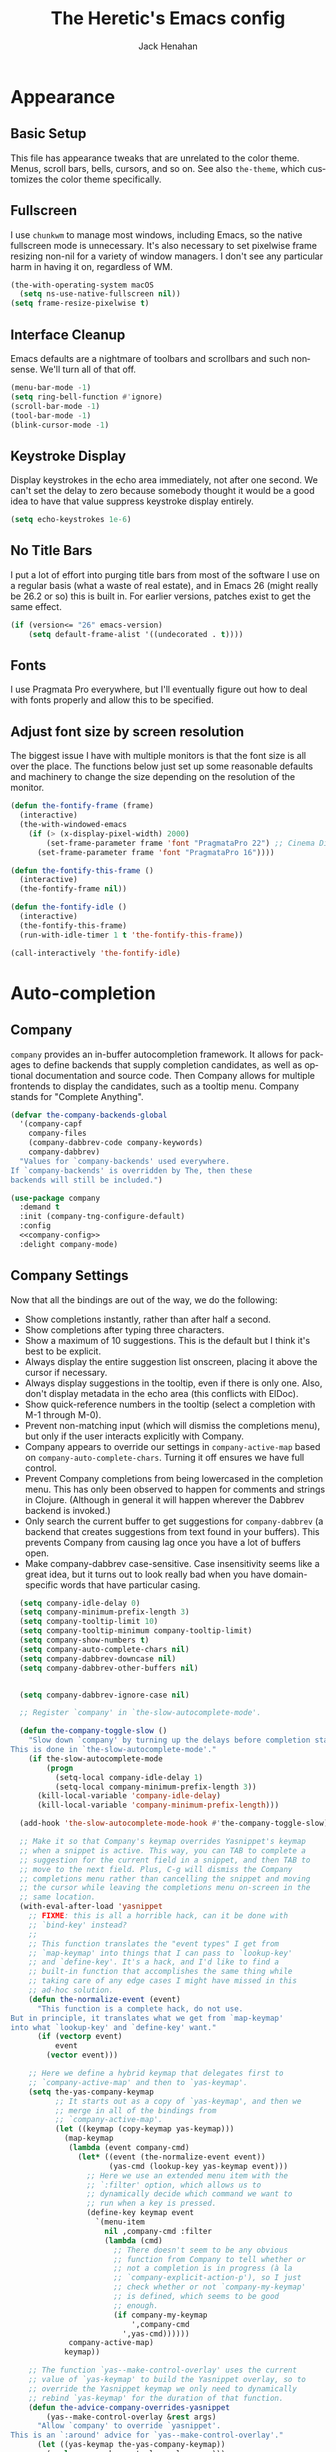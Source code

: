 #+OPTIONS: ':nil *:t -:t ::t <:t H:nil \n:nil ^:t arch:headline
#+OPTIONS: author:t broken-links:nil c:nil creator:nil
#+OPTIONS: d:(not "LOGBOOK") date:nil e:t email:nil f:t inline:t num:t
#+OPTIONS: p:nil pri:nil prop:nil stat:t tags:t tasks:t tex:t
#+OPTIONS: timestamp:nil title:t toc:t todo:t |:t
#+TITLE: The Heretic's Emacs config
#+AUTHOR: Jack Henahan
#+LANGUAGE: en
#+SELECT_TAGS: export
#+EXCLUDE_TAGS: noexport
#+EXPORT_FILE_NAME: ../README

* Appearance
** Basic Setup
This file has appearance tweaks that are unrelated to the color
theme. Menus, scroll bars, bells, cursors, and so on. See also
=the-theme=, which customizes the color theme specifically.

** Fullscreen
I use =chunkwm= to manage most windows, including Emacs, so the native
fullscreen mode is unnecessary. It's also necessary to set pixelwise
frame resizing non-nil for a variety of window managers. I don't see
any particular harm in having it on, regardless of WM.

#+BEGIN_SRC emacs-lisp
  (the-with-operating-system macOS
    (setq ns-use-native-fullscreen nil))
  (setq frame-resize-pixelwise t)
#+END_SRC

** Interface Cleanup
Emacs defaults are a nightmare of toolbars and scrollbars and such
nonsense. We'll turn all of that off.

#+BEGIN_SRC emacs-lisp
  (menu-bar-mode -1)
  (setq ring-bell-function #'ignore)
  (scroll-bar-mode -1)
  (tool-bar-mode -1)
  (blink-cursor-mode -1)
#+END_SRC

** Keystroke Display
Display keystrokes in the echo area immediately, not after one
second. We can't set the delay to zero because somebody thought it
would be a good idea to have that value suppress keystroke display
entirely.

#+BEGIN_SRC emacs-lisp
  (setq echo-keystrokes 1e-6)
#+END_SRC

** No Title Bars
I put a lot of effort into purging title bars from most of the
software I use on a regular basis (what a waste of real estate), and
in Emacs 26 (might really be 26.2 or so) this is built in. For earlier
versions, patches exist to get the same effect.

#+BEGIN_SRC emacs-lisp
  (if (version<= "26" emacs-version)
      (setq default-frame-alist '((undecorated . t))))
#+END_SRC

** Fonts
I use Pragmata Pro everywhere, but I'll eventually figure out how to
deal with fonts properly and allow this to be specified.

** Adjust font size by screen resolution
The biggest issue I have with multiple monitors is that the font size
is all over the place. The functions below just set up some reasonable
defaults and machinery to change the size depending on the resolution
of the monitor.

#+BEGIN_SRC emacs-lisp
  (defun the-fontify-frame (frame)
    (interactive)
    (the-with-windowed-emacs
      (if (> (x-display-pixel-width) 2000)
          (set-frame-parameter frame 'font "PragmataPro 22") ;; Cinema Display
        (set-frame-parameter frame 'font "PragmataPro 16"))))

  (defun the-fontify-this-frame ()
    (interactive)
    (the-fontify-frame nil))

  (defun the-fontify-idle ()
    (interactive)
    (the-fontify-this-frame)
    (run-with-idle-timer 1 t 'the-fontify-this-frame))

  (call-interactively 'the-fontify-idle)
#+END_SRC
* Auto-completion
** Company
=company= provides an in-buffer autocompletion framework. It
allows for packages to define backends that supply completion
candidates, as well as optional documentation and source code. Then
Company allows for multiple frontends to display the candidates, such
as a tooltip menu. Company stands for "Complete Anything".

#+BEGIN_SRC emacs-lisp
  (defvar the-company-backends-global
    '(company-capf
      company-files
      (company-dabbrev-code company-keywords)
      company-dabbrev)
    "Values for `company-backends' used everywhere.
  If `company-backends' is overridden by The, then these
  backends will still be included.")
#+END_SRC

#+BEGIN_SRC emacs-lisp
  (use-package company
    :demand t
    :init (company-tng-configure-default)
    :config
    <<company-config>>
    :delight company-mode)
#+END_SRC


** Company Settings
Now that all the bindings are out of the way, we do the following:
- Show completions instantly, rather than after half a second.
- Show completions after typing three characters.
- Show a maximum of 10 suggestions. This is the default but I think
  it's best to be explicit.
- Always display the entire suggestion list onscreen, placing it above
  the cursor if necessary.
- Always display suggestions in the tooltip, even if there is only
  one. Also, don't display metadata in the echo area (this conflicts
  with ElDoc).
- Show quick-reference numbers in the tooltip (select a completion
  with M-1 through M-0).
- Prevent non-matching input (which will dismiss the completions
  menu), but only if the user interacts explicitly with Company.
- Company appears to override our settings in =company-active-map=
  based on =company-auto-complete-chars=. Turning it off ensures we
  have full control.
- Prevent Company completions from being lowercased in the
  completion menu. This has only been observed to happen for
  comments and strings in Clojure. (Although in general it will
  happen wherever the Dabbrev backend is invoked.)
- Only search the current buffer to get suggestions for
  =company-dabbrev= (a backend that creates suggestions from text
  found in your buffers). This prevents Company from causing lag
  once you have a lot of buffers open.
- Make company-dabbrev case-sensitive. Case insensitivity seems
  like a great idea, but it turns out to look really bad when you
  have domain-specific words that have particular casing.

#+NAME: company-config
#+BEGIN_SRC emacs-lisp
    (setq company-idle-delay 0)
    (setq company-minimum-prefix-length 3)
    (setq company-tooltip-limit 10)
    (setq company-tooltip-minimum company-tooltip-limit)
    (setq company-show-numbers t)
    (setq company-auto-complete-chars nil)
    (setq company-dabbrev-downcase nil)
    (setq company-dabbrev-other-buffers nil)


    (setq company-dabbrev-ignore-case nil)

    ;; Register `company' in `the-slow-autocomplete-mode'.

    (defun the-company-toggle-slow ()
      "Slow down `company' by turning up the delays before completion starts.
  This is done in `the-slow-autocomplete-mode'."
      (if the-slow-autocomplete-mode
          (progn
            (setq-local company-idle-delay 1)
            (setq-local company-minimum-prefix-length 3))
        (kill-local-variable 'company-idle-delay)
        (kill-local-variable 'company-minimum-prefix-length)))

    (add-hook 'the-slow-autocomplete-mode-hook #'the-company-toggle-slow)

    ;; Make it so that Company's keymap overrides Yasnippet's keymap
    ;; when a snippet is active. This way, you can TAB to complete a
    ;; suggestion for the current field in a snippet, and then TAB to
    ;; move to the next field. Plus, C-g will dismiss the Company
    ;; completions menu rather than cancelling the snippet and moving
    ;; the cursor while leaving the completions menu on-screen in the
    ;; same location.
    (with-eval-after-load 'yasnippet
      ;; FIXME: this is all a horrible hack, can it be done with
      ;; `bind-key' instead?
      ;;
      ;; This function translates the "event types" I get from
      ;; `map-keymap' into things that I can pass to `lookup-key'
      ;; and `define-key'. It's a hack, and I'd like to find a
      ;; built-in function that accomplishes the same thing while
      ;; taking care of any edge cases I might have missed in this
      ;; ad-hoc solution.
      (defun the-normalize-event (event)
        "This function is a complete hack, do not use.
  But in principle, it translates what we get from `map-keymap'
  into what `lookup-key' and `define-key' want."
        (if (vectorp event)
            event
          (vector event)))

      ;; Here we define a hybrid keymap that delegates first to
      ;; `company-active-map' and then to `yas-keymap'.
      (setq the-yas-company-keymap
            ;; It starts out as a copy of `yas-keymap', and then we
            ;; merge in all of the bindings from
            ;; `company-active-map'.
            (let ((keymap (copy-keymap yas-keymap)))
              (map-keymap
               (lambda (event company-cmd)
                 (let* ((event (the-normalize-event event))
                        (yas-cmd (lookup-key yas-keymap event)))
                   ;; Here we use an extended menu item with the
                   ;; `:filter' option, which allows us to
                   ;; dynamically decide which command we want to
                   ;; run when a key is pressed.
                   (define-key keymap event
                     `(menu-item
                       nil ,company-cmd :filter
                       (lambda (cmd)
                         ;; There doesn't seem to be any obvious
                         ;; function from Company to tell whether or
                         ;; not a completion is in progress (à la
                         ;; `company-explicit-action-p'), so I just
                         ;; check whether or not `company-my-keymap'
                         ;; is defined, which seems to be good
                         ;; enough.
                         (if company-my-keymap
                             ',company-cmd
                           ',yas-cmd))))))
               company-active-map)
              keymap))

      ;; The function `yas--make-control-overlay' uses the current
      ;; value of `yas-keymap' to build the Yasnippet overlay, so to
      ;; override the Yasnippet keymap we only need to dynamically
      ;; rebind `yas-keymap' for the duration of that function.
      (defun the-advice-company-overrides-yasnippet
          (yas--make-control-overlay &rest args)
        "Allow `company' to override `yasnippet'.
  This is an `:around' advice for `yas--make-control-overlay'."
        (let ((yas-keymap the-yas-company-keymap))
          (apply yas--make-control-overlay args)))

      (advice-add #'yas--make-control-overlay :around
                  #'the-advice-company-overrides-yasnippet))

    ;; Turn on Company everywhere.
    (global-company-mode +1)
#+END_SRC

;; Package `company-statistics' adds usage-based sorting to Company
;; completions. It is a goal to replace this package with `historian'
;; or `prescient'. See [1] and [2].
;;
;; [1]: https://github.com/PythonNut/historian.el
;; [2]: https://github.com/raxod502/prescient.el

#+BEGIN_SRC emacs-lisp
  (use-package company-statistics
    :demand t
    :config

    ;; Let's future-proof our patching here just in case we ever decide
    ;; to lazy-load company-statistics.
    (el-patch-feature company-statistics)

    ;; Disable the message that is normally printed when
    ;; `company-statistics' loads its statistics file from disk.
    (el-patch-defun company-statistics--load ()
      "Restore statistics."
      (load company-statistics-file 'noerror
            (el-patch-swap nil 'nomessage)
            'nosuffix))

    ;; Enable Company Statistics.
    (company-statistics-mode +1))
#+END_SRC
* Binding Keys

** Custom Prefix
There's a lot of room for keybindings, but we rely on a common prefix
for discoverability and to leave room for extension. This also makes
creating modal bindings later quite a bit easier.

#+BEGIN_SRC emacs-lisp
  (defcustom the-prefix "M-T"
    "Prefix key sequence for The-related keybindings.
  This is a string as would be passed to `kbd'."
    :group 'the
    :type 'string)
#+END_SRC

For convenience, we also have a function that will create binding
strings using our prefix. This mainly gets used in bind-key
declarations until I can figure out how to evaluate code in org-table
cells to make the whole thing more customizable.

#+BEGIN_SRC emacs-lisp
  (defun the-join-keys (&rest keys)
    "Join key sequences. Empty strings and nils are discarded.
  \(the--join-keys \"M-P e\" \"e i\") => \"M-P e e i\"
  \(the--join-keys \"M-P\" \"\" \"e i\") => \"M-P e i\""
    (string-join (remove "" (mapcar #'string-trim (remove nil keys))) " "))
#+END_SRC


** =bind-key=
=bind-key= is the prettier cousin of =define-key= and
=global-set-key=, as well as providing the =:bind= family of keywords
in =use-package=,

#+BEGIN_SRC emacs-lisp
  (use-package bind-key)
#+END_SRC
* Syntax Checking
** Flycheck
Flycheck provides a framework for in-buffer error and warning
highlighting, or more generally syntax checking. It comes with a large
number of checkers pre-defined, and other packages define more.

*** Settings

**** Enable Flycheck Globally
Enable Flycheck in all buffers, but also allow for disabling it
per-buffer.

#+NAME: flycheck-global
#+BEGIN_SRC emacs-lisp
  (global-flycheck-mode +1)
  (put 'flycheck-mode 'safe-local-variable #'booleanp)
#+END_SRC

**** Disable Flycheck in the modeline
It's honestly more distracting than anything,

#+NAME: no-flycheck-modeline
#+BEGIN_SRC emacs-lisp
  (setq flycheck-mode-line nil)
#+END_SRC

*** =use-package= declaration
#+BEGIN_SRC emacs-lisp
  (use-package flycheck
    :defer 3
    :config
    <<flycheck-global>>
    <<no-flycheck-modeline>>
    )
#+END_SRC
* Clipboard Integration
** macOS integration
Like mouse integration, clipboard integration
works properly in windowed Emacs but not in terminal Emacs (at
least by default). This code was originally based on [[https://gist.github.com/the-kenny/267162][1]], and then
modified based on [[http://emacs.stackexchange.com/q/26471/12534][2]].

#+BEGIN_SRC emacs-lisp
  (the-with-operating-system macOS
    (the-with-terminal-emacs
      (defvar the-clipboard-last-copy nil
        "The last text that was copied to the system clipboard.
  This is used to prevent duplicate entries in the kill ring.")

      (defun the-clipboard-paste ()
        "Return the contents of the macOS clipboard, as a string."
        (let* (;; Setting `default-directory' to a directory that is
               ;; sure to exist means that this code won't error out
               ;; when the directory for the current buffer does not
               ;; exist.
               (default-directory "/")
               ;; Command pbpaste returns the clipboard contents as a
               ;; string.
               (text (shell-command-to-string "pbpaste")))
          ;; If this function returns nil then the system clipboard is
          ;; ignored and the first element in the kill ring (which, if
          ;; the system clipboard has not been modified since the last
          ;; kill, will be the same). Including this `unless' clause
          ;; prevents you from getting the same text yanked the first
          ;; time you run `yank-pop'. (Of course, this is less relevant
          ;; due to `counsel-yank-pop', but still arguably the correct
          ;; behavior.)
          (unless (string= text the-clipboard-last-copy)
            text)))

      (defun the-clipboard-copy (text)
        "Set the contents of the macOS clipboard to given TEXT string."
        (let* (;; Setting `default-directory' to a directory that is
               ;; sure to exist means that this code won't error out
               ;; when the directory for the current buffer does not
               ;; exist.
               (default-directory "/")
               ;; Setting `process-connection-type' makes Emacs use a pipe to
               ;; communicate with pbcopy, rather than a pty (which is
               ;; overkill).
               (process-connection-type nil)
               ;; The nil argument tells Emacs to discard stdout and
               ;; stderr. Note, we aren't using `call-process' here
               ;; because we want this command to be asynchronous.
               ;;
               ;; Command pbcopy writes stdin to the clipboard until it
               ;; receives EOF.
               (proc (start-process "pbcopy" nil "pbcopy")))
          (process-send-string proc text)
          (process-send-eof proc))
        (setq the-clipboard-last-copy text))

      (setq interprogram-paste-function #'the-clipboard-paste)
      (setq interprogram-cut-function #'the-clipboard-copy)))
#+END_SRC

** Inter-program paste
If you have something on the system clipboard, and then kill something
in Emacs, then by default whatever you had on the system clipboard is
gone and there is no way to get it back. Setting the following option
makes it so that when you kill something in Emacs, whatever was
previously on the system clipboard is pushed into the kill ring. This
way, you can paste it with =yank-pop=.
#+BEGIN_SRC emacs-lisp
  (setq save-interprogram-paste-before-kill t)
#+END_SRC
